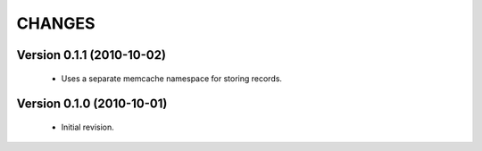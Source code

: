 CHANGES
=======

Version 0.1.1 (2010-10-02)
--------------------------

  - Uses a separate memcache namespace for storing records.


Version 0.1.0 (2010-10-01)
--------------------------

  - Initial revision.
